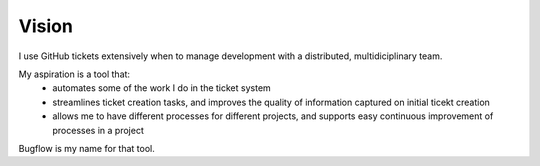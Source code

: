 Vision
======

I use GitHub tickets extensively when to manage development with a distributed, multidiciplinary team.

My aspiration is a tool that:
 * automates some of the work I do in the ticket system
 * streamlines ticket creation tasks, and improves the quality of information captured on initial ticekt creation
 * allows me to have different processes for different projects, and supports easy continuous improvement of processes in a project

Bugflow is my name for that tool.
